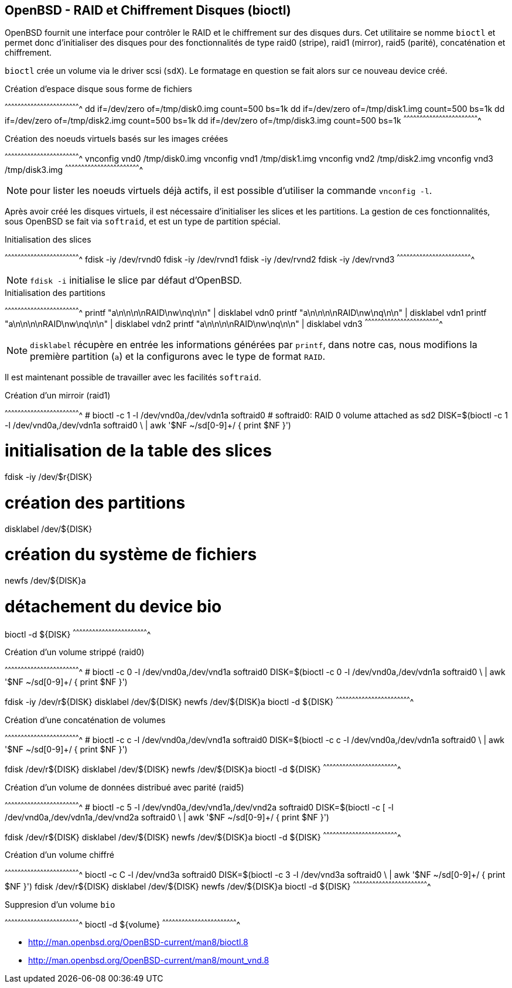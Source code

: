 == OpenBSD - RAID et Chiffrement Disques (bioctl)

OpenBSD fournit une interface pour contrôler le RAID et le
chiffrement sur des disques durs. Cet utilitaire se nomme `bioctl` et
permet donc d'initialiser des disques pour des fonctionnalités de type
raid0 (stripe), raid1 (mirror), raid5 (parité), concaténation et
chiffrement.

`bioctl` crée un volume via le driver scsi (`sdX`). Le formatage en
question se fait alors sur ce nouveau device créé.

.Création d'espace disque sous forme de fichiers
[sh]
^^^^^^^^^^^^^^^^^^^^^^^^^^^^^^^^^^^^^^^^^^^^^^^^^^^^^^^^^^^^^^^^^^^^^^
dd if=/dev/zero of=/tmp/disk0.img count=500 bs=1k
dd if=/dev/zero of=/tmp/disk1.img count=500 bs=1k
dd if=/dev/zero of=/tmp/disk2.img count=500 bs=1k
dd if=/dev/zero of=/tmp/disk3.img count=500 bs=1k
^^^^^^^^^^^^^^^^^^^^^^^^^^^^^^^^^^^^^^^^^^^^^^^^^^^^^^^^^^^^^^^^^^^^^^

.Création des noeuds virtuels basés sur les images créées
[sh]
^^^^^^^^^^^^^^^^^^^^^^^^^^^^^^^^^^^^^^^^^^^^^^^^^^^^^^^^^^^^^^^^^^^^^^
vnconfig vnd0 /tmp/disk0.img
vnconfig vnd1 /tmp/disk1.img
vnconfig vnd2 /tmp/disk2.img
vnconfig vnd3 /tmp/disk3.img
^^^^^^^^^^^^^^^^^^^^^^^^^^^^^^^^^^^^^^^^^^^^^^^^^^^^^^^^^^^^^^^^^^^^^^

NOTE: pour lister les noeuds virtuels déjà actifs, il est possible
d'utiliser la commande `vnconfig -l`.

Après avoir créé les disques virtuels, il est nécessaire d'initialiser
les slices et les partitions. La gestion de ces fonctionnalités, sous
OpenBSD se fait via `softraid`, et est un type de partition spécial.

.Initialisation des slices 
[sh]
^^^^^^^^^^^^^^^^^^^^^^^^^^^^^^^^^^^^^^^^^^^^^^^^^^^^^^^^^^^^^^^^^^^^^^
fdisk -iy /dev/rvnd0
fdisk -iy /dev/rvnd1
fdisk -iy /dev/rvnd2
fdisk -iy /dev/rvnd3
^^^^^^^^^^^^^^^^^^^^^^^^^^^^^^^^^^^^^^^^^^^^^^^^^^^^^^^^^^^^^^^^^^^^^^

NOTE: `fdisk -i` initialise le slice par défaut d'OpenBSD. 

.Initialisation des partitions
[sh]
^^^^^^^^^^^^^^^^^^^^^^^^^^^^^^^^^^^^^^^^^^^^^^^^^^^^^^^^^^^^^^^^^^^^^^
printf "a\n\n\n\nRAID\nw\nq\n\n" | disklabel vdn0
printf "a\n\n\n\nRAID\nw\nq\n\n" | disklabel vdn1
printf "a\n\n\n\nRAID\nw\nq\n\n" | disklabel vdn2
printf "a\n\n\n\nRAID\nw\nq\n\n" | disklabel vdn3
^^^^^^^^^^^^^^^^^^^^^^^^^^^^^^^^^^^^^^^^^^^^^^^^^^^^^^^^^^^^^^^^^^^^^^

NOTE: `disklabel` récupère en entrée les informations générées par
`printf`, dans notre cas, nous modifions la première partition (`a`) et
 la configurons avec le type de format `RAID`.

Il est maintenant possible de travailler avec les facilités
`softraid`.

.Création d'un mirroir (raid1)
[sh]
^^^^^^^^^^^^^^^^^^^^^^^^^^^^^^^^^^^^^^^^^^^^^^^^^^^^^^^^^^^^^^^^^^^^^^
# bioctl -c 1 -l /dev/vnd0a,/dev/vdn1a softraid0
# softraid0: RAID 0 volume attached as sd2
DISK=$(bioctl -c 1 -l /dev/vnd0a,/dev/vdn1a softraid0 \
            | awk '$NF ~/sd[0-9]+/ { print $NF }')

# initialisation de la table des slices
fdisk -iy /dev/$r{DISK}

# création des partitions
disklabel /dev/${DISK}

# création du système de fichiers
newfs /dev/${DISK}a

# détachement du device bio
bioctl -d ${DISK}
^^^^^^^^^^^^^^^^^^^^^^^^^^^^^^^^^^^^^^^^^^^^^^^^^^^^^^^^^^^^^^^^^^^^^^

.Création d'un volume strippé (raid0)
[sh]
^^^^^^^^^^^^^^^^^^^^^^^^^^^^^^^^^^^^^^^^^^^^^^^^^^^^^^^^^^^^^^^^^^^^^^
# bioctl -c 0 -l /dev/vnd0a,/dev/vnd1a softraid0
DISK=$(bioctl -c 0 -l /dev/vnd0a,/dev/vdn1a softraid0 \
            | awk '$NF ~/sd[0-9]+/ { print $NF }')

fdisk -iy /dev/r${DISK}
disklabel /dev/${DISK}
newfs /dev/${DISK}a
bioctl -d ${DISK}
^^^^^^^^^^^^^^^^^^^^^^^^^^^^^^^^^^^^^^^^^^^^^^^^^^^^^^^^^^^^^^^^^^^^^^

.Création d'une concaténation de volumes 
[sh]
^^^^^^^^^^^^^^^^^^^^^^^^^^^^^^^^^^^^^^^^^^^^^^^^^^^^^^^^^^^^^^^^^^^^^^
# bioctl -c c -l /dev/vnd0a,/dev/vnd1a softraid0
DISK=$(bioctl -c c -l /dev/vnd0a,/dev/vdn1a softraid0 \
            | awk '$NF ~/sd[0-9]+/ { print $NF }')

fdisk /dev/r${DISK}
disklabel /dev/${DISK}
newfs /dev/${DISK}a
bioctl -d ${DISK}
^^^^^^^^^^^^^^^^^^^^^^^^^^^^^^^^^^^^^^^^^^^^^^^^^^^^^^^^^^^^^^^^^^^^^^

.Création d'un volume de données distribué avec parité (raid5)
[sh]
^^^^^^^^^^^^^^^^^^^^^^^^^^^^^^^^^^^^^^^^^^^^^^^^^^^^^^^^^^^^^^^^^^^^^^
# bioctl -c 5 -l /dev/vnd0a,/dev/vnd1a,/dev/vnd2a softraid0
DISK=$(bioctl -c [ -l /dev/vnd0a,/dev/vdn1a,/dev/vnd2a softraid0 \
            | awk '$NF ~/sd[0-9]+/ { print $NF }')

fdisk /dev/r${DISK}
disklabel /dev/${DISK}
newfs /dev/${DISK}a
bioctl -d ${DISK}
^^^^^^^^^^^^^^^^^^^^^^^^^^^^^^^^^^^^^^^^^^^^^^^^^^^^^^^^^^^^^^^^^^^^^^

.Création d'un volume chiffré
[sh]
^^^^^^^^^^^^^^^^^^^^^^^^^^^^^^^^^^^^^^^^^^^^^^^^^^^^^^^^^^^^^^^^^^^^^^
bioctl -c C -l /dev/vnd3a softraid0
DISK=$(bioctl -c 3 -l /dev/vnd3a softraid0 \
            | awk '$NF ~/sd[0-9]+/ { print $NF }')
fdisk /dev/r${DISK}
disklabel /dev/${DISK}
newfs /dev/${DISK}a
bioctl -d ${DISK}
^^^^^^^^^^^^^^^^^^^^^^^^^^^^^^^^^^^^^^^^^^^^^^^^^^^^^^^^^^^^^^^^^^^^^^

.Suppresion d'un volume `bio`
[sh]
^^^^^^^^^^^^^^^^^^^^^^^^^^^^^^^^^^^^^^^^^^^^^^^^^^^^^^^^^^^^^^^^^^^^^^
bioctl -d ${volume}
^^^^^^^^^^^^^^^^^^^^^^^^^^^^^^^^^^^^^^^^^^^^^^^^^^^^^^^^^^^^^^^^^^^^^^

 * http://man.openbsd.org/OpenBSD-current/man8/bioctl.8
 * http://man.openbsd.org/OpenBSD-current/man8/mount_vnd.8

